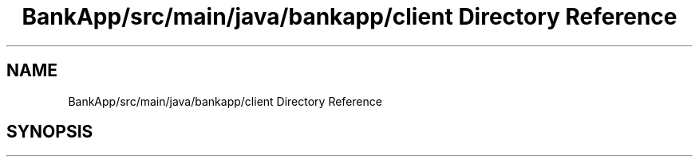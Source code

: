 .TH "BankApp/src/main/java/bankapp/client Directory Reference" 3 "Wed May 17 2017" "BankApp" \" -*- nroff -*-
.ad l
.nh
.SH NAME
BankApp/src/main/java/bankapp/client Directory Reference
.SH SYNOPSIS
.br
.PP

